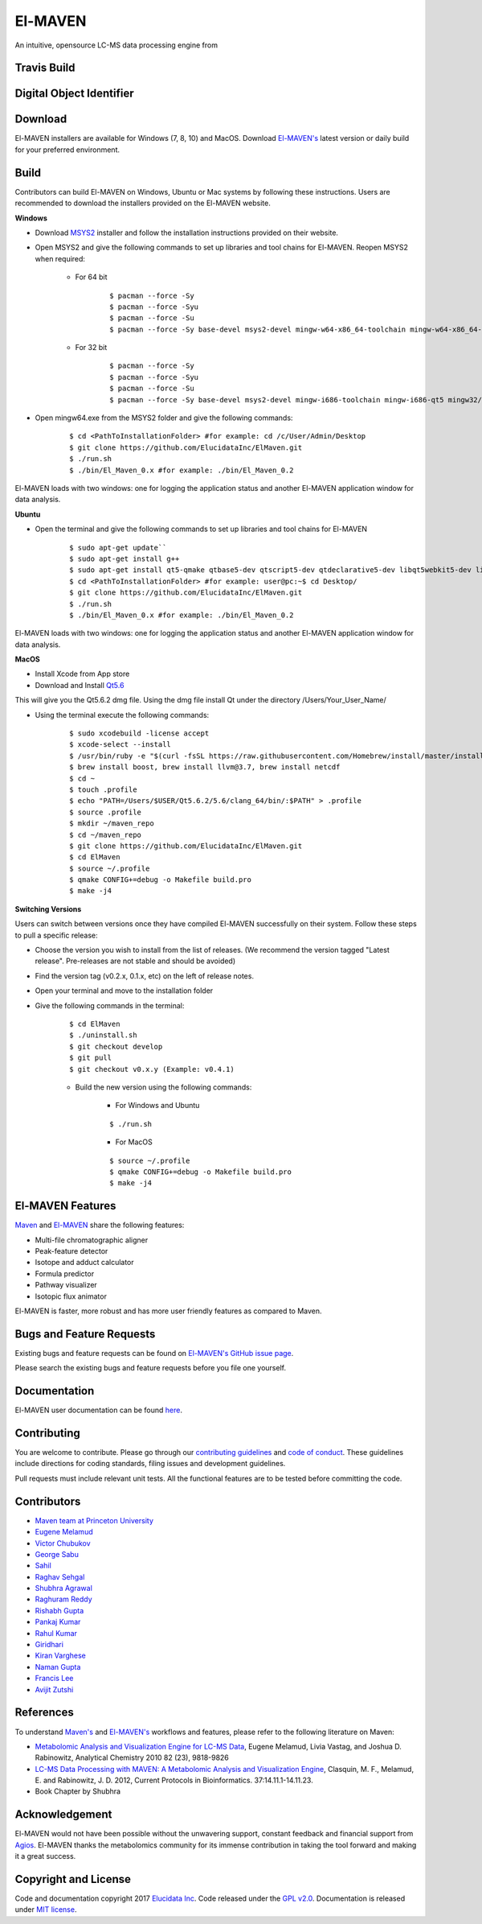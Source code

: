 El-MAVEN
========

An intuitive, opensource LC-MS data processing engine from

.. image:: https://github.com/ElucidataInc/ElMaven/blob/documentation-website/docs/image/Elucidata.png
   :target: http://www.elucidata.io/


Travis Build
------------

.. image:: https://travis-ci.org/ElucidataInc/ElMaven.svg?branch=develop
    :target: https://travis-ci.org/ElucidataInc/ElMaven


Digital Object Identifier
-------------------------

.. image:: https://zenodo.org/badge/DOI/10.5281/zenodo.1332034.svg
   :target: https://doi.org/10.5281/zenodo.1332034

   
Download
--------

El-MAVEN installers are available for Windows (7, 8, 10) and MacOS. Download `El-MAVEN's <https://elucidatainc.github.io/ElMaven/>`_ latest version or daily build for your preferred environment.

Build
-----

Contributors can build El-MAVEN on Windows, Ubuntu or Mac systems by following these instructions. 
Users are recommended to download the installers provided on the El-MAVEN website.

**Windows**

* Download `MSYS2 <http://www.msys2.org/>`_ installer and follow the installation instructions provided on their website.

* Open MSYS2 and give the following commands to set up libraries and tool chains for El-MAVEN. Reopen MSYS2 when required:

   * For 64 bit

      ::

      $ pacman --force -Sy
      $ pacman --force -Syu
      $ pacman --force -Su
      $ pacman --force -Sy base-devel msys2-devel mingw-w64-x86_64-toolchain mingw-w64-x86_64-qt5 mingw64/mingw-w64-x86_64-hdf5 mingw64/mingw-w64-x86_64-netcdf mingw64/mingw-w64-x86_64-boost msys/git

   * For 32 bit

      ::

      $ pacman --force -Sy
      $ pacman --force -Syu
      $ pacman --force -Su
      $ pacman --force -Sy base-devel msys2-devel mingw-i686-toolchain mingw-i686-qt5 mingw32/mingw-i686-hdf5 mingw32/mingw-i686-netcdf mingw32/mingw-i686-boost msys/git

* Open mingw64.exe from the MSYS2 folder and give the following commands:

   ::

   $ cd <PathToInstallationFolder> #for example: cd /c/User/Admin/Desktop
   $ git clone https://github.com/ElucidataInc/ElMaven.git
   $ ./run.sh
   $ ./bin/El_Maven_0.x #for example: ./bin/El_Maven_0.2

El-MAVEN loads with two windows: one for logging the application status and another El-MAVEN 
application window for data analysis.

**Ubuntu**

* Open the terminal and give the following commands to set up libraries and tool chains for El-MAVEN 

   ::

   $ sudo apt-get update``
   $ sudo apt-get install g++
   $ sudo apt-get install qt5-qmake qtbase5-dev qtscript5-dev qtdeclarative5-dev libqt5webkit5-dev libsqlite3-dev libboost-all-dev lcov libnetcdf-dev
   $ cd <PathToInstallationFolder> #for example: user@pc:~$ cd Desktop/
   $ git clone https://github.com/ElucidataInc/ElMaven.git
   $ ./run.sh
   $ ./bin/El_Maven_0.x #for example: ./bin/El_Maven_0.2

El-MAVEN loads with two windows: one for logging the application status and another El-MAVEN application window for data analysis.

**MacOS**

* Install Xcode from App store

* Download and Install `Qt5.6 <http://download.qt.io/official_releases/qt/5.6/5.6.2/qt-opensource-mac-x64-clang-5.6.2.dmg>`_

This will give you the Qt5.6.2 dmg file. Using the dmg file install Qt under the directory /Users/Your_User_Name/

* Using the terminal execute the following commands:

   ::

   $ sudo xcodebuild -license accept
   $ xcode-select --install
   $ /usr/bin/ruby -e "$(curl -fsSL https://raw.githubusercontent.com/Homebrew/install/master/install)"
   $ brew install boost, brew install llvm@3.7, brew install netcdf
   $ cd ~
   $ touch .profile
   $ echo "PATH=/Users/$USER/Qt5.6.2/5.6/clang_64/bin/:$PATH" > .profile
   $ source .profile
   $ mkdir ~/maven_repo
   $ cd ~/maven_repo
   $ git clone https://github.com/ElucidataInc/ElMaven.git
   $ cd ElMaven
   $ source ~/.profile
   $ qmake CONFIG+=debug -o Makefile build.pro
   $ make -j4

**Switching Versions**

Users can switch between versions once they have compiled El-MAVEN successfully on their system. 
Follow these steps to pull a specific release:

* Choose the version you wish to install from the list of releases. (We recommend the version tagged "Latest release". Pre-releases are not stable and should be avoided)

* Find the version tag (v0.2.x, 0.1.x, etc) on the left of release notes.

* Open your terminal and move to the installation folder

* Give the following commands in the terminal:

   ::

   $ cd ElMaven
   $ ./uninstall.sh
   $ git checkout develop
   $ git pull
   $ git checkout v0.x.y (Example: v0.4.1)

   * Build the new version using the following commands:

      * For Windows and Ubuntu

      ::

         $ ./run.sh

      * For MacOS

      ::

         $ source ~/.profile
         $ qmake CONFIG+=debug -o Makefile build.pro
         $ make -j4

El-MAVEN Features
---------------

`Maven <http://genomics-pubs.princeton.edu/mzroll/index.php>`_ and `El-MAVEN <https://elucidatainc.github.io/ElMaven/>`_ share the following features:

* Multi-file chromatographic aligner

* Peak-feature detector

* Isotope and adduct calculator

* Formula predictor

* Pathway visualizer

* Isotopic flux animator

El-MAVEN is faster, more robust and has more user friendly features as compared to Maven.

Bugs and Feature Requests
----------------------

Existing bugs and feature requests can be found on `El-MAVEN's GitHub issue page <https://github.com/ElucidataInc/ElMaven/issues>`_. 

Please search the existing bugs and feature requests before you file one yourself.

Documentation
-------------

El-MAVEN user documentation can be found `here <https://elmaven.readthedocs.io/en/documentation-website/Documentation.html>`_.

Contributing
------------

You are welcome to contribute. Please go through our `contributing guidelines <https://github.com/ElucidataInc/ElMaven/blob/develop/CONTRIBUTING.md>`_ and `code of conduct <https://github.com/ElucidataInc/ElMaven/blob/develop/CODE_OF_CONDUCT.md>`_. These guidelines include directions for coding standards, filing issues and development guidelines.

Pull requests must include relevant unit tests. All the functional features are to be tested before committing the code.

Contributors
------------

* `Maven team at Princeton University <http://genomics-pubs.princeton.edu/mzroll/index.php>`_

* `Eugene Melamud <https://www.calicolabs.com/team-member/eugene-melamud/>`_

* `Victor Chubukov <https://github.com/chubukov>`_

* `George Sabu <https://github.com/GeorgeSabu>`_

* `Sahil <https://github.com/sahil21>`_

* `Raghav Sehgal <https://github.com/Raghavdata>`_

* `Shubhra Agrawal <https://github.com/shubhra-agrawal>`_

* `Raghuram Reddy <https://github.com/r-el-maya>`_ 

* `Rishabh Gupta <https://github.com/rish9511>`_ 

* `Pankaj Kumar <https://github.com/IpankajI>`_ 

* `Rahul Kumar <https://github.com/rkdahmiwal>`_

* `Giridhari <https://github.com/Giridhari013>`_

* `Kiran Varghese <https://github.com/kiranvarghese2>`_ 

* `Naman Gupta <https://github.com/naman>`_ 

* `Francis Lee <https://github.com/francisglee>`_ 

* `Avijit Zutshi <https://github.com/avijitzutshi>`_ 

References
----------

To understand `Maven's <http://genomics-pubs.princeton.edu/mzroll/index.php>`_ and `El-MAVEN's <https://elucidatainc.github.io/ElMaven/>`_ workflows and features, please refer to the following literature on Maven:

* `Metabolomic Analysis and Visualization Engine for LC-MS Data <https://pubs.acs.org/doi/abs/10.1021/ac1021166>`_, Eugene Melamud, Livia Vastag, and Joshua D. Rabinowitz, Analytical Chemistry 2010 82 (23), 9818-9826

* `LC-MS Data Processing with MAVEN: A Metabolomic Analysis and Visualization Engine <https://currentprotocols.onlinelibrary.wiley.com/doi/abs/10.1002/0471250953.bi1411s37>`_, Clasquin, M. F., Melamud, E. and Rabinowitz, J. D. 2012, Current Protocols in Bioinformatics. 37:14.11.1-14.11.23.

* Book Chapter by Shubhra

Acknowledgement  
---------------

El-MAVEN would not have been possible without the unwavering support, constant feedback and financial support from `Agios <http://www.agios.com/>`_. El-MAVEN thanks the metabolomics community for its immense contribution in taking the tool forward and making it a great success.

Copyright and License
---------------------

Code and documentation copyright 2017 `Elucidata Inc <http://www.elucidata.io/>`_. Code released under the `GPL v2.0 <https://www.gnu.org/licenses/old-licenses/gpl-2.0.en.html>`_. Documentation is released under `MIT license <https://opensource.org/licenses/MIT>`_.

